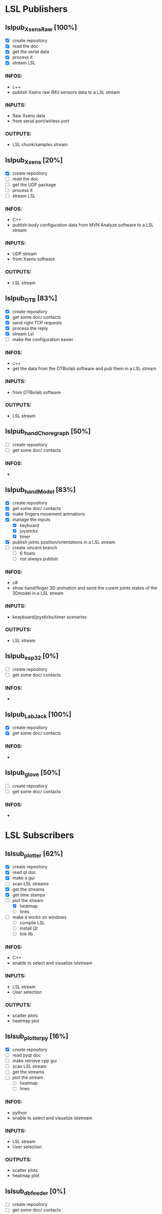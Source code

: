 * LSL Publishers
** lslpub_XsensRaw [100%]
# TODO
- [X] create repository
- [X] read the doc
- [X] get the serial data
- [X] process it
- [X] stream LSL
*** INFOS:
  - c++
  - publish Xsens raw IMU sensors data to a LSL stream 
*** INPUTS:
  - Raw Xsens data
  - from serial port/wirless port
*** OUTPUTS:
  - LSL chunk/samples stream

** lslpub_Xsens [20%]
# TODO
- [X] create repository
- [ ] read the doc
- [ ] get the UDP package
- [ ] process it
- [ ] stream LSL
*** INFOS:
  - C++
  - publish body configuration data from MVN Analyze software to a LSL stream
*** INPUTS:
  - UDP stream
  - from Xsens software
*** OUTPUTS:
  - LSL stream
 
** lslpub_OTB [83%]
# TODO
- [X] create repository
- [X] get some doc/ contacts
- [X] send right TCP requests
- [X] process the reply
- [X] stream Lsl
- [ ] make the configuration easier
*** INFOS:
- c++
- get the data from the OTBiolab software and pub them in a LSL stream
*** INPUTS:
- from OTBiolab software
*** OUTPUTS:
- LSL stream

** lslpub_handChoregraph [50%]
# TODO
- [ ] create repository
- [ ] get some doc/ contacts
*** INFOS:
- 



** lslpub_handModel [83%]
# TODO
- [X] create repository
- [X] get some doc/ contacts
- [X] make fingers movement animations
- [X] manage the inputs
  - [X] keyboard
  - [X] joysticks
  - [X] timer
- [X] publish joints position/orientations in a LSL stream
- [ ] create vincent branch
  - [ ] 6 floats
  - [ ] not always publish
*** INFOS:
- c#
- show hand/finger 3D animation and send the curent joints states of the 3Dmodel in a LSL stream 
*** INPUTS:
- keayboard/joysticks/timer scenarios
*** OUTPUTS:
- LSL stream

** lslpub_esp32 [0%]
# TODO
- [ ] create repository
- [ ] get some doc/ contacts
*** INFOS:
- 

  
** lslpub_LabJack [100%]
# TODO
- [X] create repository
- [X] get some doc/ contacts
*** INFOS:
- 




** lslpub_glove [50%]
# TODO
- [ ] create repository
- [ ] get some doc/ contacts
*** INFOS:
- 





* LSL Subscribers
** lslsub_plotter [62%]
# TODO
- [X] create repository
- [X] read qt doc
- [X] make a gui
- [ ] scan LSL streams
- [X] get the streams
- [X] get time stamps
- [-] plot the stream
  - [X] heatmap
  - [ ] lines
- [ ] make it works on windows
  - [ ] compile LSL
  - [ ] install Qt
  - [ ] link lib
*** INFOS:
- C++
- enable to select and visualize lslstream
*** INPUTS:
- LSL stream
- User selection
*** OUTPUTS:
- scatter plots
- heatmap plot

** lslsub_plotter_py [16%]
# TODO
- [X] create repository
- [ ] read pyqt doc
- [ ] make retrieve cpp gui
- [ ] scan LSL stream
- [ ] get the streams
- [ ] plot the stream
  - [ ] heatmap
  - [ ] lines
*** INFOS:
- python
- enable to select and visualize lslstream
*** INPUTS:
- LSL stream
- User selection
*** OUTPUTS:
- scatter plots
- heatmap plot
  
** lslsub_dbfeeder [0%]
# TODO
- [ ] create repository
- [ ] get some doc/ contacts
*** INFOS:
- 



** lslsub_decoder [0%]
# TODO
- [ ] create repository
- [ ] get some doc/ contacts
*** INFOS:
- 




** lslpub_robotHand [0%]
# TODO
- [ ] create repository
- [ ] get some doc/ contacts
*** INFOS:
- 





* LSL Managers
** lsl_manager[50%]
# TODO
- [X] create repository
- [X] read qt doc
- [ ] make a GUI [0%]
  - [ ] button for each pub/sub
  - [ ] ports/IP inputs for each pub/sub
  - [ ] connection graph
  - [ ] data
- [ ] think of a way to launch program on different computers
*** INFOS:
- c++
- enable to launch different publishers or subscribers program from one GUI
*** INPUTS:
- user inputs
*** OUTPUTS:
- LSL connectivity graph/ program launched
      
** lsl_managerWeb [50%]
# TODO
- [X] create repository
- [X] read dash doc
- [ ] make a GUI [0%]
  - [ ] button for each pub/sub
  - [ ] ports/IP inputs for each pub/sub
  - [ ] connection graph
  - [ ] data
- [ ] think of a way to launch program on different computers
*** INFOS:
- python
- enable to launch different publishers or subscribers program from one web page using dash.
*** INPUTS:
- user inputs
*** OUTPUTS:
- LSL connectivity graph/ program launched
  



* Other 
** psql_ML [0%]
# TODO
- [ ] create repository
- [ ] get some doc/ contacts
*** INFOS:
- 






* git clone
** html
git clone https://github.com/Aightech/lslpub_XsensRaw.git
git clone https://github.com/Aightech/lslpub_Xsens.git
git clone https://github.com/Aightech/lslpub_OTB.git
git clone https://github.com/Aightech/lslpub_unityHands.git
git clone https://github.com/Aightech/lslsub_plotter.git
git clone https://github.com/Aightech/lslsub_plotter_py.git
git clone https://github.com/Aightech/lsl_manager.git
git clone https://github.com/Aightech/lsl_managerWeb.git

** ssh
git clone git@github.com:Aightech/lslpub_XsensRaw.git
git clone git@github.com:Aightech/lslpub_Xsens.git
git clone git@github.com:Aightech/lslpub_OTB.git
git clone git@github.com:Aightech/lslpub_unityHands.git
git clone git@github.com:Aightech/lslsub_plotter.git
git clone git@github.com:Aightech/lslsub_plotter_py.git
git clone git@github.com:Aightech/lsl_manager.git
git clone git@github.com:Aightech/lsl_managerWeb.git

